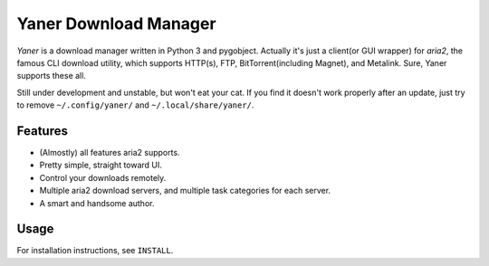 ======================
Yaner Download Manager
======================

*Yaner* is a download manager written in Python 3 and pygobject. Actually it's just
a client(or GUI wrapper) for *aria2*, the famous CLI download utility, which
supports HTTP(s), FTP, BitTorrent(including Magnet), and Metalink. Sure, Yaner
supports these all.

Still under development and unstable, but won't eat your cat. If you find it
doesn't work properly after an update, just try to remove ``~/.config/yaner/`` and
``~/.local/share/yaner/``.

Features
--------

* (Almostly) all features aria2 supports.
* Pretty simple, straight toward UI.
* Control your downloads remotely.
* Multiple aria2 download servers, and multiple task categories for each server.
* A smart and handsome author.

Usage
-----

For installation instructions, see ``INSTALL``.

